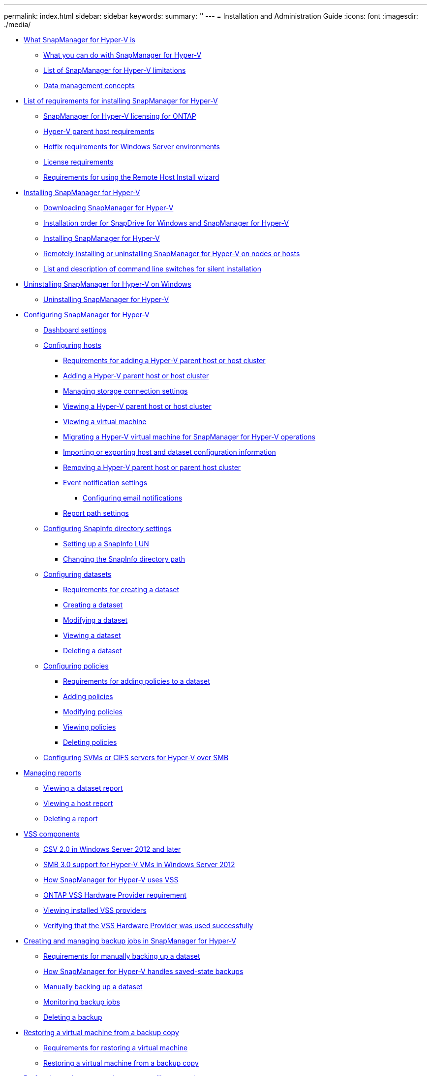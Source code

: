 ---
permalink: index.html
sidebar: sidebar
keywords: 
summary: ''
---
= Installation and Administration Guide
:icons: font
:imagesdir: ./media/

* xref:concept_what_snapmanager_for_hyper_v_is.adoc[What SnapManager for Hyper-V is]
 ** xref:concept_what_you_can_do_with_snapmanager_for_hyper_v.adoc[What you can do with SnapManager for Hyper-V]
 ** xref:concept_snapmanager_for_hyper_v_limitations.adoc[List of SnapManager for Hyper-V limitations]
 ** xref:concept_data_management_concepts.adoc[Data management concepts]
* xref:reference_list_of_requirements_for_installing_snapmanager_for_hyper_v.adoc[List of requirements for installing SnapManager for Hyper-V]
 ** xref:reference_snapmanager_for_hyper_v_licensing_for_ontap.adoc[SnapManager for Hyper-V licensing for ONTAP]
 ** xref:reference_hyper_v_parent_host_requirements.adoc[Hyper-V parent host requirements]
 ** xref:reference_hotfix_requirements_for_windows_server_environments.adoc[Hotfix requirements for Windows Server environments]
 ** xref:reference_license_requirements.adoc[License requirements]
 ** xref:reference_requirements_for_remote_host_install.adoc[Requirements for using the Remote Host Install wizard]
* xref:concept_installing_snapmanager_for_hyper_v.adoc[Installing SnapManager for Hyper-V]
 ** xref:task_downloading_snapmanager_for_hyper_v.adoc[Downloading SnapManager for Hyper-V]
 ** xref:concept_installation_order_for_snapdrive_for_windows_and_snapmanager_for_hyper_v.adoc[Installation order for SnapDrive for Windows and SnapManager for Hyper-V]
 ** xref:task_installing_snapmanager_for_hyper_v.adoc[Installing SnapManager for Hyper-V]
 ** xref:task_remotely_installing_or_uninstalling_snapmanager_for_hyper_v_on_nodes.adoc[Remotely installing or uninstalling SnapManager for Hyper-V on nodes or hosts]
 ** xref:reference_command_line_switch_descriptions.adoc[List and description of command line switches for silent installation]
* xref:concept_uninstalling_snapmanager_for_hyper_v_on_windows.adoc[Uninstalling SnapManager for Hyper-V on Windows]
 ** xref:task_uninstalling_snapmanager_for_hyper_v.adoc[Uninstalling SnapManager for Hyper-V]
* xref:concept_configuring_snapmanager_for_hyper_v.adoc[Configuring SnapManager for Hyper-V]
 ** xref:concept_dashboard_settings.adoc[Dashboard settings]
 ** xref:concept_configuring_hosts.adoc[Configuring hosts]
  *** xref:reference_requirements_for_adding_a_hyper_v_parent_host_or_host_cluster.adoc[Requirements for adding a Hyper-V parent host or host cluster]
  *** xref:task_adding_a_hyper_v_parent_host_or_host_cluster.adoc[Adding a Hyper-V parent host or host cluster]
  *** xref:task_managing_storage_connection_settings.adoc[Managing storage connection settings]
  *** xref:task_viewing_a_hyper_v_parent_host_or_host_cluster.adoc[Viewing a Hyper-V parent host or host cluster]
  *** xref:task_viewing_a_virtual_machine.adoc[Viewing a virtual machine]
  *** xref:task_migrating_a_hyper_v_virtual_machine_to_support_snapmanager_for_hyper_v_operations.adoc[Migrating a Hyper-V virtual machine for SnapManager for Hyper-V operations]
  *** xref:task_importing_or_exporting_host_and_dataset_configuration_information.adoc[Importing or exporting host and dataset configuration information]
  *** xref:task_removing_a_hyper_v_parent_host.adoc[Removing a Hyper-V parent host or parent host cluster]
  *** xref:concept_event_notification_settings.adoc[Event notification settings]
   **** xref:concept_configuring_multiple_recipients_for_email_notifications_in_smhv.adoc[Configuring email notifications]
  *** xref:concept_report_path_settings.adoc[Report path settings]
 ** xref:concept_configuring_snapinfo_directory_settings.adoc[Configuring SnapInfo directory settings]
  *** xref:task_setting_up_a_snapinfo_lun.adoc[Setting up a SnapInfo LUN]
  *** xref:task_changing_the_snapinfo_directory_path.adoc[Changing the SnapInfo directory path]
 ** xref:concept_configuring_datasets.adoc[Configuring datasets]
  *** xref:reference_requirements_for_creating_a_dataset.adoc[Requirements for creating a dataset]
  *** xref:task_creating_a_dataset.adoc[Creating a dataset]
  *** xref:task_modifying_a_dataset.adoc[Modifying a dataset]
  *** xref:task_viewing_a_dataset.adoc[Viewing a dataset]
  *** xref:task_deleting_a_dataset.adoc[Deleting a dataset]
 ** xref:concept_configuring_policies.adoc[Configuring policies]
  *** xref:reference_requirements_for_adding_policies_to_a_dataset.adoc[Requirements for adding policies to a dataset]
  *** xref:task_adding_policies.adoc[Adding policies]
  *** xref:task_modifying_policies.adoc[Modifying policies]
  *** xref:task_viewing_policies.adoc[Viewing policies]
  *** xref:task_deleting_policies.adoc[Deleting policies]
 ** xref:concept_configuring_svms_or_cifs_servers_for_hyper_v_over_smb.adoc[Configuring SVMs or CIFS servers for Hyper-V over SMB]
* xref:concept_report_management.adoc[Managing reports]
 ** xref:task_viewing_a_report.adoc[Viewing a dataset report]
 ** xref:task_viewing_a_host_report.adoc[Viewing a host report]
 ** xref:task_deleting_a_report.adoc[Deleting a report]
* xref:concept_overview_of_vss_components.adoc[VSS components]
 ** xref:concept_cluster_shared_volume_2_0_architecture.adoc[CSV 2.0 in Windows Server 2012 and later]
 ** xref:reference_smb_3_0_support_hyper_v_vms_in_windows_server_2012.adoc[SMB 3.0 support for Hyper-V VMs in Windows Server 2012]
 ** xref:concept_how_snapmanager_for_hyper_v_uses_vss.adoc[How SnapManager for Hyper-V uses VSS]
 ** xref:concept_ontap_vss_hardware_provider_requirement.adoc[ONTAP VSS Hardware Provider requirement]
 ** xref:task_viewing_installed_vss_providers.adoc[Viewing installed VSS providers]
 ** xref:task_verifying_that_the_vss_hardware_provider_was_used_successfully.adoc[Verifying that the VSS Hardware Provider was used successfully]
* xref:concept_creating_and_managing_backup_jobs_in_snapmanager_for_hyper_v.adoc[Creating and managing backup jobs in SnapManager for Hyper-V]
 ** xref:reference_requirements_for_manually_backing_up_a_dataset.adoc[Requirements for manually backing up a dataset]
 ** xref:concept_how_snapmanager_for_hyper_v_handles_saved_state_backups.adoc[How SnapManager for Hyper-V handles saved-state backups]
 ** xref:task_manually_backing_up_a_dataset.adoc[Manually backing up a dataset]
 ** xref:task_monitoring_backup_jobs.adoc[Monitoring backup jobs]
 ** xref:task_deleting_a_backup.adoc[Deleting a backup]
* xref:concept_restoring_a_virtual_machine.adoc[Restoring a virtual machine from a backup copy]
 ** xref:reference_requirements_for_restoring_a_virtual_machine.adoc[Requirements for restoring a virtual machine]
 ** xref:task_restoring_a_virtual_machine_from_a_backup_copy.adoc[Restoring a virtual machine from a backup copy]
* xref:concept_performing_a_cluster_os_rolling_upgrade.adoc[Performing a cluster operating system rolling upgrade]
 ** xref:task_mapping_luns_after_the_windows_server_2016_node_addition.adoc[Mapping LUNs in mixed operating system mode]
 ** xref:task_updating_the_dataset_and_snapinfo_across_all_nodes.adoc[Updating the dataset and SnapInfo across all nodes]
* xref:concept_performing_disaster_recovery.adoc[Performing disaster recovery]
 ** xref:concept_configuring_snapmanager_for_hyper_v_for_failover.adoc[Configuring SnapManager for Hyper-V for failover]
 ** xref:task_recovering_and_restoring_from_a_disaster_recovery_failover.adoc[Recovering and restoring from a disaster recovery failover]
 ** xref:task_reconfiguring_storage_systems_after_a_disaster_recovery_failback.adoc[Reconfiguring storage systems after a disaster recovery failback]
 ** xref:task_restoring_the_original_configuration_for_standalone_hosts.adoc[Restoring the original configuration for standalone hosts]
 ** xref:task_restoring_the_original_configuration_for_clustered_hosts.adoc[Restoring the original configuration for clustered hosts]
* xref:concept_snapmanager_for_hyper_v_troubleshooting.adoc[Troubleshooting SnapManager for Hyper-V]
 ** xref:reference_backup_failed_for_the_following_vm_s_since_it_cannot_be_backedup_online_or_no_vm_to_be_found_for_backup.adoc[Backup Failed for the following VM(s) since it cannot be backedup online or No VM to be found for backup]
 ** xref:reference_unexpected_error_querying_for_the_ivsswritercallback_interface_hr_0x80070005.adoc[Unexpected error querying for the IVssWriterCallback interface. hr = 0x80070005, Access is denied.]
 ** xref:reference_backup_reports_use_management_console_time_zone_information_in_report_name.adoc[Backup reports use management console time zone information in report name]
 ** xref:reference_backup_and_restore_notifications_not_sent_in_ipv6_only_environments.adoc[Backup and restore notifications not sent in IPv6-only environments]
 ** xref:reference_failover_clustering_event_id_5121.adoc[Failover clustering event ID 5121]
 ** xref:reference_virtual_machine_backups_made_while_a_restore_operation_is_in_progress_might_be_invalid.adoc[Virtual machine backups made while a restore operation is in progress might be invalid]
 ** xref:reference_virtual_machine_adding_itself_to_a_dataset.adoc[Virtual machine managing itself]
 ** xref:reference_connection_time_is_longer_with_ipv6_only_host.adoc[Connection time is longer with IPv6-only host]
 ** xref:reference_volume_shadow_copy_service_error_an_internal_inconsistency_was_detected.adoc[Volume Shadow Copy Service error: An internal inconsistency was detected]
 ** xref:reference_web_service_client_channel_was_unable_to_connect_to_the_configurationmanagementservice_instance_on_machine_smhv51_81clus.adoc[Web Service Client channel was unable to connect to the ConfigurationManagementService instance on machine smhv51_81clus]
 ** xref:reference_msi_custom_property_used_in_silent_installation.adoc[MSI custom property used in silent installation]
 ** xref:reference_snapmanager_for_hyper_v_is_not_licensed_on_the_host_or_in_the_storage_system.adoc[SnapManager for Hyper-V is not licensed on the host or in the Storage System]
 ** xref:reference_secondary_machine_unable_to_delete_backups_after_failover.adoc[Deleting backups after failover]
 ** xref:reference_storage_performance_degrades_after_failed_backup.adoc[Storage performance degrades after failed backup]
 ** xref:reference_retention_of_snapinfo_snapshot_copies.adoc[Deleted SnapInfo Snapshot copies]
 ** xref:reference_high_memory_consumption_caused_by_antivirus_solution.adoc[High memory consumption caused by antivirus solution]
 ** xref:reference_space_consumption_when_making_two_snapshot_copies_for_each_backup.adoc[Space consumption when making two Snapshot copies for each backup]
 ** xref:reference_error_snapdrive_sddiscoveryfilesystemlistinfo_response_is_null.adoc[SnapDrive SDDiscoveryFileSystemListInfo response is null while backing up]
 ** xref:reference_error_vss_requestor_backup_components_failed.adoc[Error: Vss Requestor - Backup components failed]
 ** xref:reference_error_vss_requestor_backup_components_failed_an_expected_disk_did_not_arrive_in_the_system.adoc[Vss Requestor - Backup Components failed. An expected disk did not arrive in the system]
 ** xref:reference_dataset_backup_might_fail_with_a_partial_writer_error.adoc[Vss Requestor - Backup Components failed with partial writer error]
 ** xref:reference_vss_returns_errors_against_microsoft_iscsi_target_vss_hardware_provider_during_nas_backup.adoc[VSS returns errors against Microsoft iSCSI Target VSS Hardware Provider during NAS backup]
 ** xref:reference_vss_requestor_backup_components_failed_failed_to_call_keep_snapshot_set.adoc[Vss Requestor - Backup Components failed. Failed to call keep snapshot set.]
 ** xref:reference_mbr_luns_unsupported_in_snapmanager_for_hyper_v.adoc[MBR LUNs unsupported in SnapManager for Hyper-V]
 ** xref:reference_backup_fails_after_removing_virtual_machine_from_hyper_v_manager.adoc[Backup fails after you remove a virtual machine from Hyper-V Manager]
 ** xref:reference_some_types_of_failures_do_not_generate_error_message.adoc[Some types of backup failures do not result in partial backup failure]
 ** xref:reference_restore_failure_after_storage_system_volume_renaming.adoc[Restore failure after storage system volume renaming]
 ** xref:reference_restoring_from_a_backup_after_failback.adoc[Restoring from a backup after failback]
 ** xref:reference_web_service_client_channel_unable_to_connect_while_updating_the_dataset_to_the_new_node.adoc[Web Service Client channel unable to connect while updating the dataset to the new node]
 ** xref:reference_datasets_are_not_automatically_replicated_to_new_nodes_in_a_windows_failover_cluster.adoc[Datasets are not automatically replicated to new nodes in a Windows Failover Cluster]
 ** xref:reference_error_1935_an_error_occurred_during_the_installation_of_assembly_component.adoc[Error 1935. An error occurred during the installation of assembly component]
 ** xref:reference_backup_jobs_that_involve_more_than_15_csvs_from_the_same_filer_fail_with_rename_snapshot_error.adoc[Backup jobs that involve more than 15 CSVs from the same storage system might fail]
 ** xref:reference_either_the_specified_vm_s_are_not_present_or_they_cannot_be_backed_up_online.adoc[Either the specified VM(s) are not present or they cannot be backed up online]
 ** xref:reference_required_hotfix_kb2263829_cannot_be_installed_on_some_platforms.adoc[Required hotfix KB2263829 cannot be installed on some platforms]
 ** xref:reference_backup_fail_with_the_error_shadow_copy_creation_is_already_in_progress.adoc[Backup failure with the error "`Shadow copy creation is already in progress`"]
